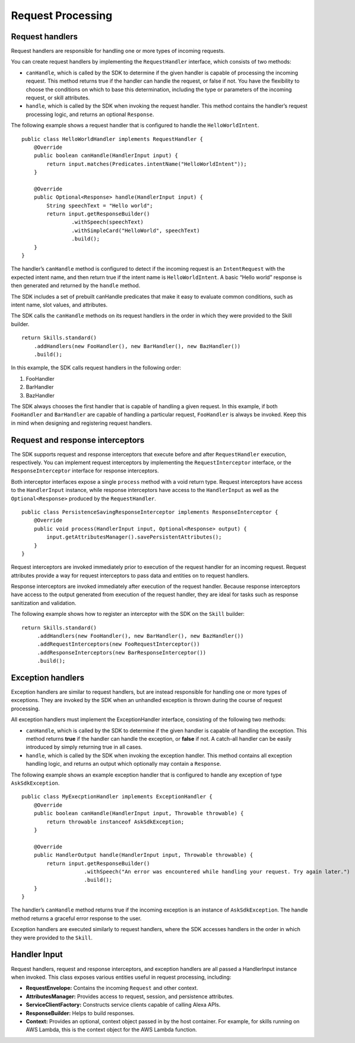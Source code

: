 =====
Request Processing
=====

Request handlers
----------------

Request handlers are responsible for handling one or more types of
incoming requests.

You can create request handlers by implementing the ``RequestHandler``
interface, which consists of two methods:

-  ``canHandle``, which is called by the SDK to determine if the given
   handler is capable of processing the incoming request. This method
   returns true if the handler can handle the request, or false if not.
   You have the flexibility to choose the conditions on which to base
   this determination, including the type or parameters of the incoming
   request, or skill attributes.
-  ``handle``, which is called by the SDK when invoking the request
   handler. This method contains the handler’s request processing logic,
   and returns an optional ``Response``.

The following example shows a request handler that is configured to
handle the ``HelloWorldIntent``.

::

   public class HelloWorldHandler implements RequestHandler {
       @Override
       public boolean canHandle(HandlerInput input) {
           return input.matches(Predicates.intentName("HelloWorldIntent"));
       }

       @Override
       public Optional<Response> handle(HandlerInput input) {
           String speechText = "Hello world";
           return input.getResponseBuilder()
                   .withSpeech(speechText)
                   .withSimpleCard("HelloWorld", speechText)
                   .build();
       }
   }

The handler’s ``canHandle`` method is configured to detect if the
incoming request is an ``IntentRequest`` with the expected intent name,
and then return true if the intent name is ``HelloWorldIntent``. A basic
“Hello world” response is then generated and returned by the ``handle``
method.

The SDK includes a set of prebuilt canHandle predicates that make it
easy to evaluate common conditions, such as intent name, slot values,
and attributes.

The SDK calls the ``canHandle`` methods on its request handlers in the
order in which they were provided to the Skill builder.

::

   return Skills.standard()
       .addHandlers(new FooHandler(), new BarHandler(), new BazHandler())
       .build();

In this example, the SDK calls request handlers in the following order:

1. FooHandler
2. BarHandler
3. BazHandler

The SDK always chooses the first handler that is capable of handling a
given request. In this example, if both ``FooHandler`` and
``BarHandler`` are capable of handling a particular request,
``FooHandler`` is always be invoked. Keep this in mind when designing
and registering request handlers.

Request and response interceptors
---------------------------------

The SDK supports request and response interceptors that execute before
and after ``RequestHandler`` execution, respectively. You can implement
request interceptors by implementing the ``RequestInterceptor``
interface, or the ``ResponseInterceptor`` interface for response
interceptors.

Both interceptor interfaces expose a single ``process`` method with a
void return type. Request interceptors have access to the
``HandlerInput`` instance, while response interceptors have access to
the ``HandlerInput`` as well as the ``Optional<Response>`` produced by
the ``RequestHandler``.

::

   public class PersistenceSavingResponseInterceptor implements ResponseInterceptor {
       @Override
       public void process(HandlerInput input, Optional<Response> output) {
           input.getAttributesManager().savePersistentAttributes();
       }
   }

Request interceptors are invoked immediately prior to execution of the
request handler for an incoming request. Request attributes provide a
way for request interceptors to pass data and entities on to request
handlers.

Response interceptors are invoked immediately after execution of the
request handler. Because response interceptors have access to the output
generated from execution of the request handler, they are ideal for
tasks such as response sanitization and validation.

The following example shows how to register an interceptor with the SDK
on the ``Skill`` builder:

::

   return Skills.standard()
        .addHandlers(new FooHandler(), new BarHandler(), new BazHandler())
        .addRequestInterceptors(new FooRequestInterceptor())
        .addResponseInterceptors(new BarResponseInterceptor())
        .build();

Exception handlers
------------------

Exception handlers are similar to request handlers, but are instead
responsible for handling one or more types of exceptions. They are
invoked by the SDK when an unhandled exception is thrown during the
course of request processing.

All exception handlers must implement the ExceptionHandler interface,
consisting of the following two methods:

-  ``canHandle``, which is called by the SDK to determine if the given
   handler is capable of handling the exception. This method returns
   **true** if the handler can handle the exception, or **false** if
   not. A catch-all handler can be easily introduced by simply returning
   true in all cases.
-  ``handle``, which is called by the SDK when invoking the exception
   handler. This method contains all exception handling logic, and
   returns an output which optionally may contain a ``Response``.

The following example shows an example exception handler that is
configured to handle any exception of type ``AskSdkException``.

::

   public class MyExecptionHandler implements ExceptionHandler {
       @Override
       public boolean canHandle(HandlerInput input, Throwable throwable) {
           return throwable instanceof AskSdkException;
       }

       @Override
       public HandlerOutput handle(HandlerInput input, Throwable throwable) {
           return input.getResponseBuilder()
                       .withSpeech("An error was encountered while handling your request. Try again later.")
                       .build();
       }
   }

The handler’s ``canHandle`` method returns true if the incoming
exception is an instance of ``AskSdkException``. The handle method
returns a graceful error response to the user.

Exception handlers are executed similarly to request handlers, where the
SDK accesses handlers in the order in which they were provided to the
``Skill``.

Handler Input
------------------

Request handlers, request and response interceptors, and exception
handlers are all passed a HandlerInput instance when invoked. This class
exposes various entities useful in request processing, including:

-  **RequestEnvelope:** Contains the incoming ``Request`` and other
   context.
-  **AttributesManager:** Provides access to request, session, and
   persistence attributes.
-  **ServiceClientFactory:** Constructs service clients capable of
   calling Alexa APIs.
-  **ResponseBuilder:** Helps to build responses.
-  **Context:** Provides an optional, context object passed in by the
   host container. For example, for skills running on AWS Lambda, this
   is the context object for the AWS Lambda function.
